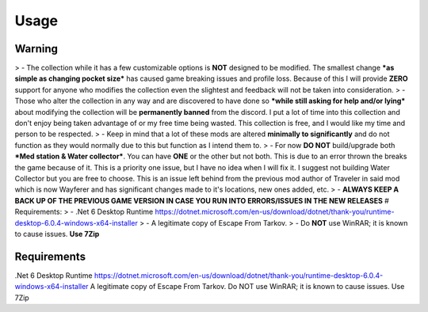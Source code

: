 Usage
=====

.. _warning:

Warning
------------

> - The collection while it has a few customizable options is **NOT** designed to be modified. The smallest change ***as simple as changing pocket size*** has caused game breaking issues and profile loss. Because of this I will provide **ZERO** support for anyone who modifies the collection even the slightest and feedback will not be taken into consideration.
>  - Those who alter the collection in any way and are discovered to have done so ***while still asking for help and/or lying*** about modifying the collection will be **permanently banned** from the discord. I put a lot of time into this collection and don't enjoy being taken advantage of or my free time being wasted. This collection is free, and I would like my time and person to be respected.
> - Keep in mind that a lot of these mods are altered **minimally to significantly** and do not function as they would normally due to this but function as I intend them to.
> - For now **DO NOT** build/upgrade both ***Med station & Water collector***. You can have **ONE** or the other but not both. This is due to an error thrown the breaks the game because of it. This is a priority one issue, but I have no idea when I will fix it. I suggest not building Water Collector but you are free to choose. This is an issue left behind from the previous mod author of Traveler in said mod which is now Wayferer and has significant changes made to it's locations, new ones added, etc.
> - **ALWAYS KEEP A BACK UP OF THE PREVIOUS GAME VERSION IN CASE YOU RUN INTO ERRORS/ISSUES IN THE NEW RELEASES**
# Requirements:
>  - .Net 6 Desktop Runtime https://dotnet.microsoft.com/en-us/download/dotnet/thank-you/runtime-desktop-6.0.4-windows-x64-installer
>  - A legitimate copy of Escape From Tarkov.
>  - Do **NOT** use WinRAR; it is known to cause issues. **Use 7Zip**


Requirements
------------

.Net 6 Desktop Runtime https://dotnet.microsoft.com/en-us/download/dotnet/thank-you/runtime-desktop-6.0.4-windows-x64-installer
A legitimate copy of Escape From Tarkov.
Do NOT use WinRAR; it is known to cause issues. Use 7Zip